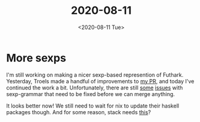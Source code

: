 #+TITLE: 2020-08-11
#+DATE: <2020-08-11 Tue>

* More sexps

I'm still working on making a nicer sexp-based represention of
Futhark. Yesterday, Troels made a handful of improvements to [[https://github.com/diku-dk/futhark/pull/1078][my PR]], and today
I've continued the work a bit. Unfortunately, there are still [[https://github.com/esmolanka/sexp-grammar/pull/16][some]] [[https://github.com/esmolanka/sexp-grammar/issues/15][issues]] with
sexp-grammar that need to be fixed before we can merge anything.

It looks better now! We still need to wait for nix to update their haskell
packages though. And for some reason, stack needs [[https://github.com/diku-dk/futhark/pull/1078/commits/2b9cdaa49ac5c37baed1f0f7e79137cec38324f6][this]]?
